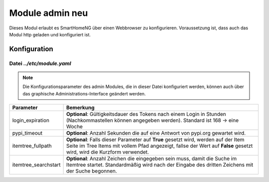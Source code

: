 .. index:: admin
.. index:: modules; admin

.. role:: redsup
.. role:: bluesup

##########################
Module admin :redsup:`neu`
##########################

Dieses Modul erlaubt es SmartHomeNG über einen Webbrowser zu konfigurieren. Voraussetzung ist, dass auch das Modul
http geladen und konfiguriert ist.


.. index:: Konfigurationsdateien; /etc/module.yaml

Konfiguration
=============

--------------------------
Datei *../etc/module.yaml*
--------------------------

.. code-block:: yaml
   :caption: ../etc/module.yaml

   # etc/module.yaml
   admin:
       module_name: admin
   #    login_expiration: 168
   #    pypi_timeout: 5
   #    itemtree_fullpath: True
   #    itemtree_searchstart: 3


.. note::

    Die Konfigurationsparameter des admin Modules, die in dieser Datei konfiguriert werden, können auch über das graphische
    Administrations-Interface geändert werden.


+-------------------------+------------------------------------------------------------------------------------------------------+
| Parameter               | Bemerkung                                                                                            |
+=========================+======================================================================================================+
| login_expiration        | **Optional**: Gültigkeitsdauer des Tokens nach einem Login in Stunden (Nachkommastellen können       |
|                         | angegeben werden). Standard ist 168 -> eine Woche                                                    |
+-------------------------+------------------------------------------------------------------------------------------------------+
| pypi_timeout            | **Optional**: Anzahl Sekunden die auf eine Antwort von pypi.org gewartet wird.                       |
+-------------------------+------------------------------------------------------------------------------------------------------+
| itemtree_fullpath       | **Optional**: Falls dieser Parameter auf **True** gesetzt wird, werden auf der Item Seite im Tree    |
|                         | Items mit vollem Pfad angezeigt, fallse der Wert auf **False** gesetzt wird, wird die Kurzform       |
|                         | verwendet.                                                                                           |
+-------------------------+------------------------------------------------------------------------------------------------------+
| itemtree_searchstart    | **Optional**: Anzahl Zeichen die eingegeben sein muss, damit die Suche im Itemtree startet.          |
|                         | Standardmäßig wird nach der Eingabe des dritten Zeichens mit der Suche begonnen.                     |
+-------------------------+------------------------------------------------------------------------------------------------------+


